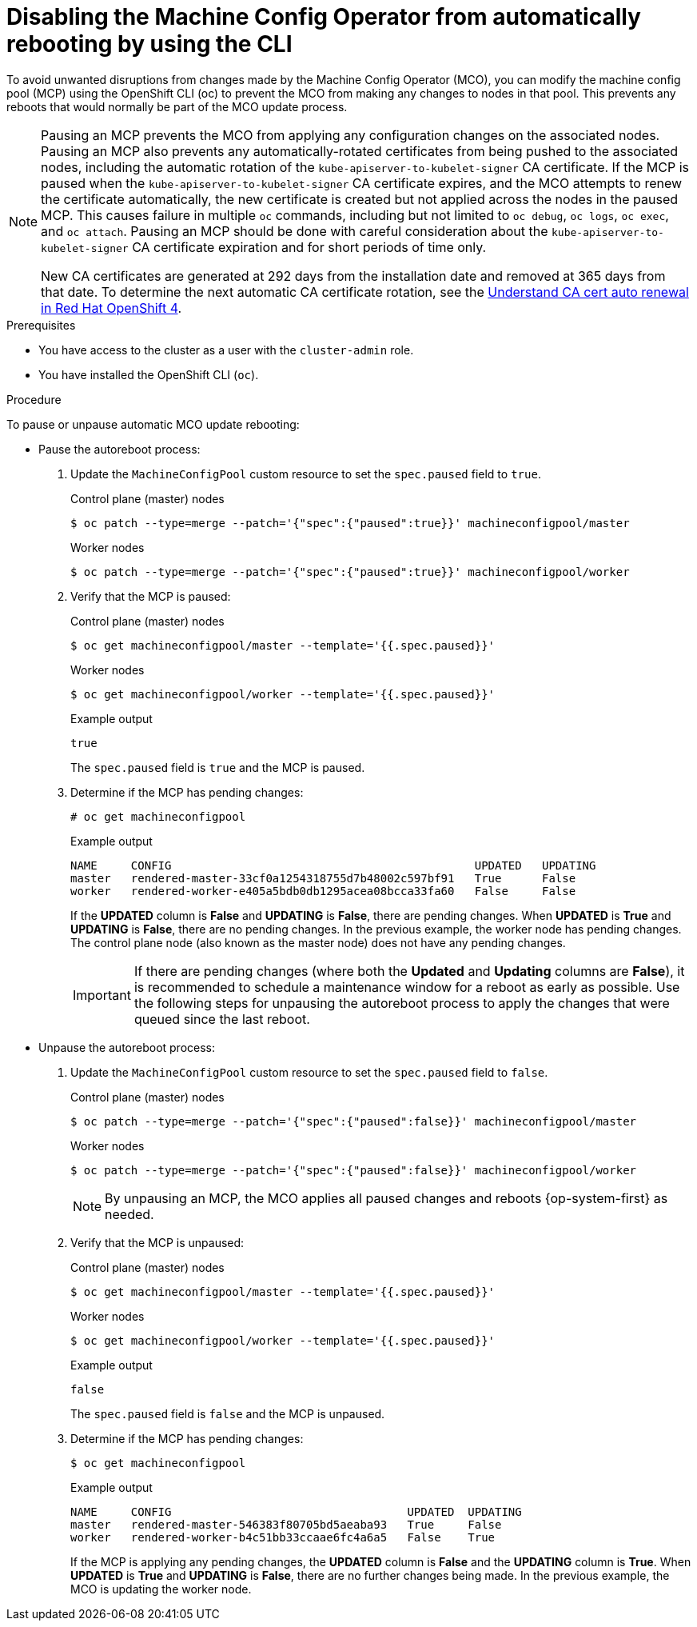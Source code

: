// Module included in the following assemblies:
//
// * support/troubleshooting/troubleshooting-operator-issues.adoc

[id="troubleshooting-disabling-autoreboot-mco-cli_{context}"]
= Disabling the Machine Config Operator from automatically rebooting by using the CLI

[role="_abstract"]
To avoid unwanted disruptions from changes made by the Machine Config Operator (MCO), you can modify the machine config pool (MCP) using the  OpenShift CLI (oc) to prevent the MCO from making any changes to nodes in that pool. This prevents any reboots that would normally be part of the MCO update process. 

[NOTE]
====
Pausing an MCP prevents the MCO from applying any configuration changes on the associated nodes. Pausing an MCP also prevents any automatically-rotated certificates from being pushed to the associated nodes, including the automatic rotation of the `kube-apiserver-to-kubelet-signer` CA certificate. If the MCP is paused when the `kube-apiserver-to-kubelet-signer` CA certificate expires, and the MCO attempts to renew the certificate automatically, the new certificate is created but not applied across the nodes in the paused MCP. This causes failure in multiple `oc` commands, including but not limited to `oc debug`, `oc logs`, `oc exec`, and `oc attach`. Pausing an MCP should be done with careful consideration about the `kube-apiserver-to-kubelet-signer` CA certificate expiration and for short periods of time only. 

New CA certificates are generated at 292 days from the installation date and removed at 365 days from that date. To determine the next automatic CA certificate rotation, see the link:https://access.redhat.com/articles/5651701[Understand CA cert auto renewal in Red Hat OpenShift 4]. 
====

.Prerequisites

* You have access to the cluster as a user with the `cluster-admin` role.
* You have installed the OpenShift CLI (`oc`).

.Procedure

To pause or unpause automatic MCO update rebooting: 

* Pause the autoreboot process:

. Update the `MachineConfigPool` custom resource to set the `spec.paused` field to `true`.
+
.Control plane (master) nodes
[source,terminal]
----
$ oc patch --type=merge --patch='{"spec":{"paused":true}}' machineconfigpool/master
----
+
.Worker nodes
[source,terminal]
----
$ oc patch --type=merge --patch='{"spec":{"paused":true}}' machineconfigpool/worker
----

. Verify that the MCP is paused:
+
.Control plane (master) nodes
[source,terminal]
----
$ oc get machineconfigpool/master --template='{{.spec.paused}}'
----
+
.Worker nodes
[source,terminal]
----
$ oc get machineconfigpool/worker --template='{{.spec.paused}}'
----
+
.Example output
[source,terminal]
----
true
----
+
The `spec.paused` field is `true` and the MCP is paused.

. Determine if the MCP has pending changes:
+
[source,terminal]
----
# oc get machineconfigpool
----
+
.Example output
----
NAME     CONFIG                                             UPDATED   UPDATING   
master   rendered-master-33cf0a1254318755d7b48002c597bf91   True      False      
worker   rendered-worker-e405a5bdb0db1295acea08bcca33fa60   False     False    
----
+
If the *UPDATED* column is *False* and *UPDATING* is *False*, there are pending changes. When *UPDATED* is *True* and *UPDATING* is *False*, there are no pending changes. In the previous example, the worker node has pending changes. The control plane node (also known as the master node) does not have any pending changes.
+
[IMPORTANT]
====
If there are pending changes (where both the *Updated* and *Updating* columns are *False*), it is recommended to schedule a maintenance window for a reboot as early as possible. Use the following steps for unpausing the autoreboot process to apply the changes that were queued since the last reboot.
====

* Unpause the autoreboot process: 

. Update the `MachineConfigPool` custom resource to set the `spec.paused` field to `false`.
+
.Control plane (master) nodes
[source,terminal]
----
$ oc patch --type=merge --patch='{"spec":{"paused":false}}' machineconfigpool/master
----
+
.Worker nodes
[source,terminal]
----
$ oc patch --type=merge --patch='{"spec":{"paused":false}}' machineconfigpool/worker
----
+
[NOTE]
====
By unpausing an MCP, the MCO applies all paused changes and reboots {op-system-first} as needed.
====
+
. Verify that the MCP is unpaused:
+
.Control plane (master) nodes
[source,terminal]
----
$ oc get machineconfigpool/master --template='{{.spec.paused}}'
----
+
.Worker nodes
[source,terminal]
----
$ oc get machineconfigpool/worker --template='{{.spec.paused}}'
----
+
.Example output
[source,terminal]
----
false
----
+
The `spec.paused` field is `false` and the MCP is unpaused.

. Determine if the MCP has pending changes:
+
[source,terminal]
----
$ oc get machineconfigpool
----
+
.Example output
----
NAME     CONFIG                                   UPDATED  UPDATING
master   rendered-master-546383f80705bd5aeaba93   True     False
worker   rendered-worker-b4c51bb33ccaae6fc4a6a5   False    True
----
+
If the MCP is applying any pending changes, the *UPDATED* column is *False* and the *UPDATING* column is *True*. When *UPDATED* is *True* and *UPDATING* is *False*, there are no further changes being made. In the previous example, the MCO is updating the worker node.
